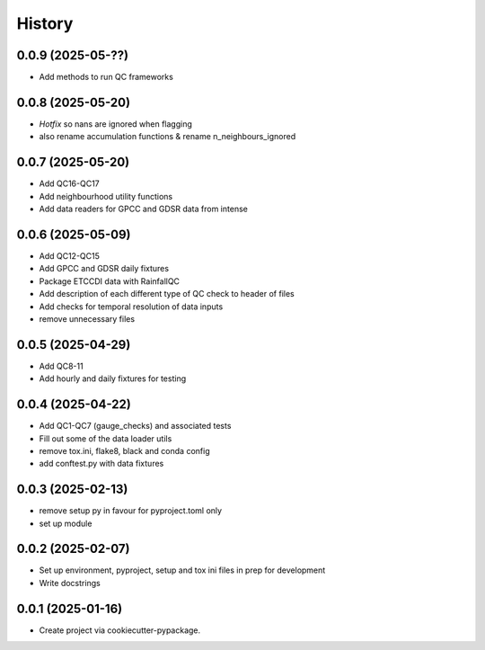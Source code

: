=======
History
=======

0.0.9 (2025-05-??)
------------------
* Add methods to run QC frameworks

0.0.8 (2025-05-20)
------------------
* *Hotfix* so nans are ignored when flagging
* also rename accumulation functions & rename n_neighbours_ignored

0.0.7 (2025-05-20)
------------------
* Add QC16-QC17
* Add neighbourhood utility functions
* Add data readers for GPCC and GDSR data from intense

0.0.6 (2025-05-09)
------------------
* Add QC12-QC15
* Add GPCC and GDSR daily fixtures
* Package ETCCDI data with RainfallQC
* Add description of each different type of QC check to header of files
* Add checks for temporal resolution of data inputs
* remove unnecessary files

0.0.5 (2025-04-29)
------------------
* Add QC8-11
* Add hourly and daily fixtures for testing

0.0.4 (2025-04-22)
------------------
* Add QC1-QC7 (gauge_checks) and associated tests
* Fill out some of the data loader utils
* remove tox.ini, flake8, black and conda config
* add conftest.py with data fixtures

0.0.3 (2025-02-13)
------------------
* remove setup py in favour for pyproject.toml only
* set up module

0.0.2 (2025-02-07)
------------------
* Set up environment, pyproject, setup and tox ini files in prep for development
* Write docstrings

0.0.1 (2025-01-16)
------------------
* Create project via cookiecutter-pypackage.
